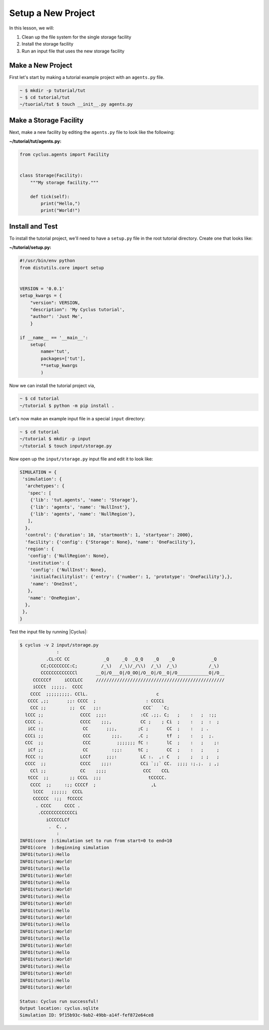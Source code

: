Setup a New Project
==============================================
In this lesson, we will:

1. Clean up the file system for the single storage facility
2. Install the storage facility
3. Run an input file that uses the new storage facility

Make a New Project
-------------------
First let's start by making a tutorial example project with an ``agents.py`` file.

.. code-block:: console

    ~ $ mkdir -p tutorial/tut
    ~ $ cd tutorial/tut
    ~/tuorial/tut $ touch __init__.py agents.py


Make a Storage Facility
------------------------------------------
Next, make a new facility by editing the ``agents.py`` file to look like the following:

**~/tutorial/tut/agents.py:**

.. code-block:: python

    from cyclus.agents import Facility


    class Storage(Facility):
        """My storage facility."""

        def tick(self):
            print("Hello,")
            print("World!")


Install and Test
----------------------------------
To install the tutorial project, we'll need to have a ``setup.py`` file in the
root tutorial directory. Create one that looks like:

**~/tutorial/setup.py:**

.. code-block:: python

    #!/usr/bin/env python
    from distutils.core import setup


    VERSION = '0.0.1'
    setup_kwargs = {
        "version": VERSION,
        "description": 'My Cyclus tutorial',
        "author": 'Just Me',
        }

    if __name__ == '__main__':
        setup(
            name='tut',
            packages=['tut'],
            **setup_kwargs
            )


Now we can install the tutorial project via,

.. code-block:: console

    ~ $ cd tutorial
    ~/tutorial $ python -m pip install .


Let's now make an example input file in a special ``input`` directory:

.. code-block:: console

    ~ $ cd tutorial
    ~/tutorial $ mkdir -p input
    ~/tutorial $ touch input/storage.py

Now open up the ``input/storage.py`` input file and edit it to look like:

.. code-block:: python

    SIMULATION = {
     'simulation': {
      'archetypes': {
       'spec': [
        {'lib': 'tut.agents', 'name': 'Storage'},
        {'lib': 'agents', 'name': 'NullInst'},
        {'lib': 'agents', 'name': 'NullRegion'},
       ],
      },
      'control': {'duration': 10, 'startmonth': 1, 'startyear': 2000},
      'facility': {'config': {'Storage': None}, 'name': 'OneFacility'},
      'region': {
       'config': {'NullRegion': None},
       'institution': {
        'config': {'NullInst': None},
        'initialfacilitylist': {'entry': {'number': 1, 'prototype': 'OneFacility'},},
        'name': 'OneInst',
       },
       'name': 'OneRegion',
      },
     },
    }


Test the input file by running |Cyclus|:

.. code-block:: console

    $ cyclus -v 2 input/storage.py
                  :
              .CL:CC CC             _Q     _Q  _Q_Q    _Q    _Q              _Q
            CC;CCCCCCCC:C;         /_\)   /_\)/_/\\)  /_\)  /_\)            /_\)
            CCCCCCCCCCCCCl       __O|/O___O|/O_OO|/O__O|/O__O|/O____________O|/O__
         CCCCCCf     iCCCLCC     /////////////////////////////////////////////////
         iCCCt  ;;;;;.  CCCC
        CCCC  ;;;;;;;;;. CClL.                          c
       CCCC ,;;       ;;: CCCC  ;                   : CCCCi
        CCC ;;         ;;  CC   ;;:                CCC`   `C;
      lCCC ;;              CCCC  ;;;:             :CC .;;. C;   ;    :   ;  :;;
      CCCC ;.              CCCC    ;;;,           CC ;    ; Ci  ;    :   ;  :  ;
       iCC :;               CC       ;;;,        ;C ;       CC  ;    :   ; .
      CCCi ;;               CCC        ;;;.      .C ;       tf  ;    :   ;  ;.
      CCC  ;;               CCC          ;;;;;;; fC :       lC  ;    :   ;    ;:
       iCf ;;               CC         :;;:      tC ;       CC  ;    :   ;     ;
      fCCC :;              LCCf      ;;;:         LC :.  ,: C   ;    ;   ; ;   ;
      CCCC  ;;             CCCC    ;;;:           CCi `;;` CC.  ;;;; :;.;.  ; ,;
        CCl ;;             CC    ;;;;              CCC    CCL
       tCCC  ;;        ;; CCCL  ;;;                  tCCCCC.
        CCCC  ;;     :;; CCCCf  ;                     ,L
         lCCC   ;;;;;;  CCCL
         CCCCCC  :;;  fCCCCC
          . CCCC     CCCC .
           .CCCCCCCCCCCCCi
              iCCCCCLCf
               .  C. ,
                  :
    INFO1(core  ):Simulation set to run from start=0 to end=10
    INFO1(core  ):Beginning simulation
    INFO1(tutori):Hello
    INFO1(tutori):World!
    INFO1(tutori):Hello
    INFO1(tutori):World!
    INFO1(tutori):Hello
    INFO1(tutori):World!
    INFO1(tutori):Hello
    INFO1(tutori):World!
    INFO1(tutori):Hello
    INFO1(tutori):World!
    INFO1(tutori):Hello
    INFO1(tutori):World!
    INFO1(tutori):Hello
    INFO1(tutori):World!
    INFO1(tutori):Hello
    INFO1(tutori):World!
    INFO1(tutori):Hello
    INFO1(tutori):World!
    INFO1(tutori):Hello
    INFO1(tutori):World!

    Status: Cyclus run successful!
    Output location: cyclus.sqlite
    Simulation ID: 9f15b93c-9ab2-49bb-a14f-fef872e64ce8

